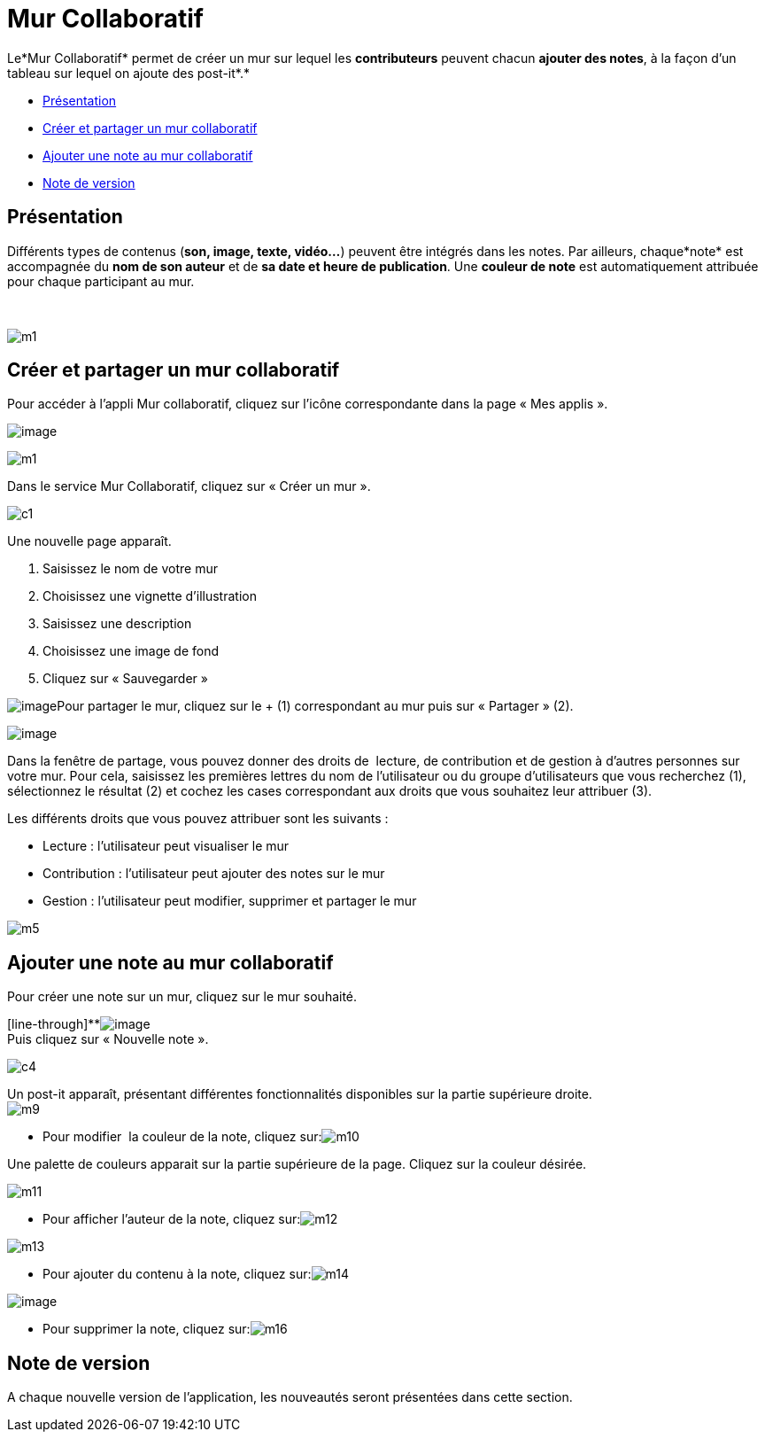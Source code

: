 = Mur Collaboratif

Le*Mur Collaboratif* permet de créer un mur sur lequel les
*contributeurs* peuvent chacun *ajouter des notes*, à la façon d’un
tableau sur lequel on ajoute des post-it*.*

* link:index.html?iframe=true#presentation[Présentation]
* link:index.html?iframe=true#cas-d-usage-1[Créer et partager un mur
collaboratif]
* link:index.html?iframe=true#cas-d-usage-2[Ajouter une note au mur
collaboratif]
* link:index.html?iframe=true#notes-de-versions[Note de version]

== Présentation





Différents types de contenus (*son, image, texte, vidéo…*) peuvent être
intégrés dans les notes. Par ailleurs, chaque*note* est accompagnée du
*nom de son auteur* et de *sa date et heure de publication*. Une
*couleur de note* est automatiquement attribuée pour chaque participant
au mur.

 

image:../../wp-content/uploads/2015/06/m112.png[m1]

== Créer et partager un mur collaboratif

Pour accéder à l’appli Mur collaboratif, cliquez sur l’icône
correspondante dans la page « Mes applis ».

image:../../wp-content/uploads/2016/08/mur-1.png[image]

image:../../wp-content/uploads/2015/06/m11.png[m1]

Dans le service Mur Collaboratif, cliquez sur « Créer un mur ».

image:../../wp-content/uploads/2015/07/c11.png[c1]

Une nouvelle page apparaît.

1.  Saisissez le nom de votre mur
2.  Choisissez une vignette d'illustration
3.  Saisissez une description
4.  Choisissez une image de fond
5.  Cliquez sur « Sauvegarder »

image:../../wp-content/uploads/2016/08/mur-2-1024x474.png[image]Pour
partager le mur, cliquez sur le + (1) correspondant au mur puis sur
« Partager » (2).

image:../../wp-content/uploads/2016/08/mur-3-1024x501.png[image]

Dans la fenêtre de partage, vous pouvez donner des droits de  lecture,
de contribution et de gestion à d’autres personnes sur votre mur. Pour
cela, saisissez les premières lettres du nom de l’utilisateur ou du
groupe d’utilisateurs que vous recherchez (1), sélectionnez le résultat
(2) et cochez les cases correspondant aux droits que vous souhaitez leur
attribuer (3).

Les différents droits que vous pouvez attribuer sont les suivants :

* Lecture : l’utilisateur peut visualiser le mur
* Contribution : l’utilisateur peut ajouter des notes sur le mur
* Gestion : l’utilisateur peut modifier, supprimer et partager le mur

image:../../wp-content/uploads/2015/06/m52.png[m5]

== Ajouter une note au mur collaboratif





Pour créer une note sur un mur, cliquez sur le mur souhaité.

[line-through]**image:../../wp-content/uploads/2016/08/mur-4-1024x229.png[image] +
 Puis cliquez sur « Nouvelle note ».

image:../../wp-content/uploads/2015/07/c4.png[c4]

Un post-it apparaît, présentant différentes fonctionnalités disponibles
sur la partie supérieure droite. +
 image:../../wp-content/uploads/2015/06/m9.png[m9]

* Pour modifier  la couleur de la note, cliquez
sur:image:../../wp-content/uploads/2015/06/m10.png[m10]

Une palette de couleurs apparait sur la partie supérieure de la page.
Cliquez sur la couleur désirée.

image:../../wp-content/uploads/2015/06/m111.png[m11]

* Pour afficher l'auteur de la note, cliquez
sur:image:../../wp-content/uploads/2015/06/m12.png[m12]

image:../../wp-content/uploads/2015/06/m13.png[m13]

* Pour ajouter du contenu à la note, cliquez
sur:image:../../wp-content/uploads/2015/06/m14.png[m14]

image:../../wp-content/uploads/2016/01/éditeur-texte_mur_collabora-1024x288.png[image]

* Pour supprimer la note, cliquez
sur:image:../../wp-content/uploads/2015/06/m16.png[m16]

== Note de version





A chaque nouvelle version de l'application, les nouveautés seront
présentées dans cette section.
